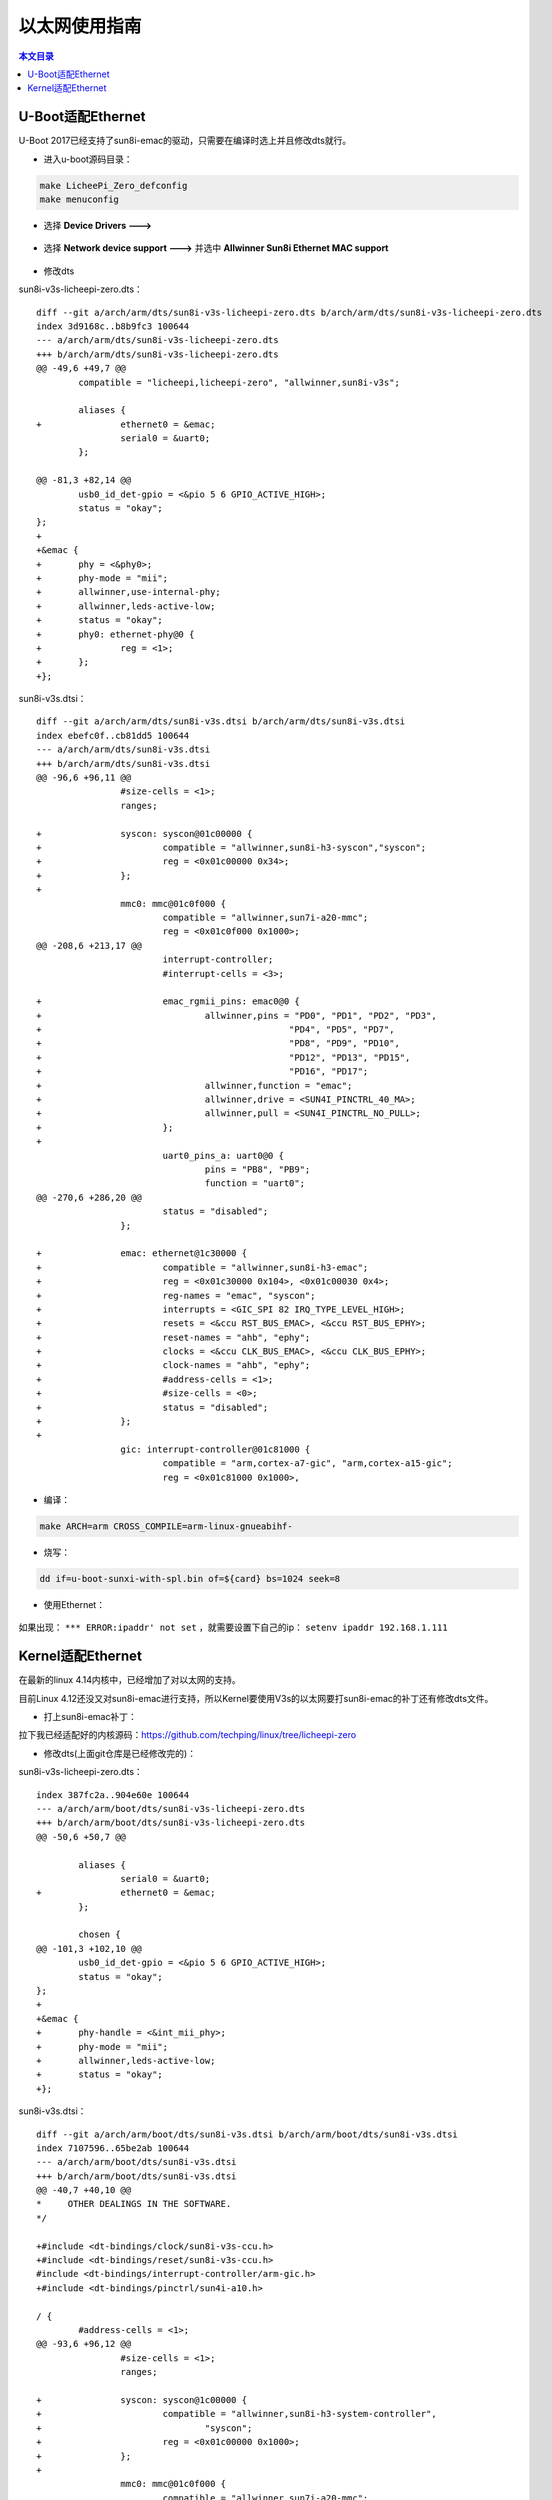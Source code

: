 以太网使用指南
=================================

.. contents:: 本文目录

U-Boot适配Ethernet
---------------------------------

U-Boot 2017已经支持了sun8i-emac的驱动，只需要在编译时选上并且修改dts就行。

- 进入u-boot源码目录：

.. code-block:: bash

   make LicheePi_Zero_defconfig
   make menuconfig

.. figure:: https://box.kancloud.cn/b23c8b14ce63d6f887aa2372e68db411_972x582.png
   :width: 600px
   :align: center

- 选择 **Device Drivers --->**

.. figure:: https://box.kancloud.cn/a2fa42f1f4fad923ac8734b2e1626a0a_972x582.png
   :width: 600px
   :align: center

- 选择 **Network device support --->** 并选中 **Allwinner Sun8i Ethernet MAC support**

.. figure:: https://box.kancloud.cn/a4718b669f8b9bd3daa750d3a5095e26_972x582.png
   :width: 600px
   :align: center

- 修改dts

sun8i-v3s-licheepi-zero.dts：

::

    diff --git a/arch/arm/dts/sun8i-v3s-licheepi-zero.dts b/arch/arm/dts/sun8i-v3s-licheepi-zero.dts
    index 3d9168c..b8b9fc3 100644
    --- a/arch/arm/dts/sun8i-v3s-licheepi-zero.dts
    +++ b/arch/arm/dts/sun8i-v3s-licheepi-zero.dts
    @@ -49,6 +49,7 @@
            compatible = "licheepi,licheepi-zero", "allwinner,sun8i-v3s";
    
            aliases {
    +               ethernet0 = &emac;
                    serial0 = &uart0;
            };
    
    @@ -81,3 +82,14 @@
            usb0_id_det-gpio = <&pio 5 6 GPIO_ACTIVE_HIGH>;
            status = "okay";
    };
    +
    +&emac {
    +       phy = <&phy0>;
    +       phy-mode = "mii";
    +       allwinner,use-internal-phy;
    +       allwinner,leds-active-low;
    +       status = "okay";
    +       phy0: ethernet-phy@0 {
    +               reg = <1>;
    +       };
    +};


sun8i-v3s.dtsi：

:: 

    diff --git a/arch/arm/dts/sun8i-v3s.dtsi b/arch/arm/dts/sun8i-v3s.dtsi
    index ebefc0f..cb81dd5 100644
    --- a/arch/arm/dts/sun8i-v3s.dtsi
    +++ b/arch/arm/dts/sun8i-v3s.dtsi
    @@ -96,6 +96,11 @@
                    #size-cells = <1>;
                    ranges;
    
    +               syscon: syscon@01c00000 {
    +                       compatible = "allwinner,sun8i-h3-syscon","syscon";
    +                       reg = <0x01c00000 0x34>;
    +               };
    +
                    mmc0: mmc@01c0f000 {
                            compatible = "allwinner,sun7i-a20-mmc";
                            reg = <0x01c0f000 0x1000>;
    @@ -208,6 +213,17 @@
                            interrupt-controller;
                            #interrupt-cells = <3>;
    
    +                       emac_rgmii_pins: emac0@0 {
    +                               allwinner,pins = "PD0", "PD1", "PD2", "PD3",
    +                                               "PD4", "PD5", "PD7",
    +                                               "PD8", "PD9", "PD10",
    +                                               "PD12", "PD13", "PD15",
    +                                               "PD16", "PD17";
    +                               allwinner,function = "emac";
    +                               allwinner,drive = <SUN4I_PINCTRL_40_MA>;
    +                               allwinner,pull = <SUN4I_PINCTRL_NO_PULL>;
    +                       };
    +
                            uart0_pins_a: uart0@0 {
                                    pins = "PB8", "PB9";
                                    function = "uart0";
    @@ -270,6 +286,20 @@
                            status = "disabled";
                    };
    
    +               emac: ethernet@1c30000 {
    +                       compatible = "allwinner,sun8i-h3-emac";
    +                       reg = <0x01c30000 0x104>, <0x01c00030 0x4>;
    +                       reg-names = "emac", "syscon";
    +                       interrupts = <GIC_SPI 82 IRQ_TYPE_LEVEL_HIGH>;
    +                       resets = <&ccu RST_BUS_EMAC>, <&ccu RST_BUS_EPHY>;
    +                       reset-names = "ahb", "ephy";
    +                       clocks = <&ccu CLK_BUS_EMAC>, <&ccu CLK_BUS_EPHY>;
    +                       clock-names = "ahb", "ephy";
    +                       #address-cells = <1>;
    +                       #size-cells = <0>;
    +                       status = "disabled";
    +               };
    +
                    gic: interrupt-controller@01c81000 {
                            compatible = "arm,cortex-a7-gic", "arm,cortex-a15-gic";
                            reg = <0x01c81000 0x1000>,

- 编译：

.. code-block:: bash

    make ARCH=arm CROSS_COMPILE=arm-linux-gnueabihf-

- 烧写：

.. code-block:: bash

    dd if=u-boot-sunxi-with-spl.bin of=${card} bs=1024 seek=8

- 使用Ethernet：

.. figure:: https://box.kancloud.cn/e0b2b778262db0e1b19e3316d39ac9cb_1054x417.png
   :width: 600px
   :align: center

如果出现： ``*** ERROR:ipaddr' not set`` ，就需要设置下自己的ip： ``setenv ipaddr 192.168.1.111``

Kernel适配Ethernet
------------------------------------

在最新的linux 4.14内核中，已经增加了对以太网的支持。


目前Linux 4.12还没又对sun8i-emac进行支持，所以Kernel要使用V3s的以太网要打sun8i-emac的补丁还有修改dts文件。

- 打上sun8i-emac补丁：

拉下我已经适配好的内核源码：https://github.com/techping/linux/tree/licheepi-zero

- 修改dts(上面git仓库是已经修改完的)：

sun8i-v3s-licheepi-zero.dts：

:: 

    index 387fc2a..904e60e 100644
    --- a/arch/arm/boot/dts/sun8i-v3s-licheepi-zero.dts
    +++ b/arch/arm/boot/dts/sun8i-v3s-licheepi-zero.dts
    @@ -50,6 +50,7 @@
    
            aliases {
                    serial0 = &uart0;
    +               ethernet0 = &emac;
            };
    
            chosen {
    @@ -101,3 +102,10 @@
            usb0_id_det-gpio = <&pio 5 6 GPIO_ACTIVE_HIGH>;
            status = "okay";
    };
    +
    +&emac {
    +       phy-handle = <&int_mii_phy>;
    +       phy-mode = "mii";
    +       allwinner,leds-active-low;
    +       status = "okay";
    +};

sun8i-v3s.dtsi：

:: 

    diff --git a/arch/arm/boot/dts/sun8i-v3s.dtsi b/arch/arm/boot/dts/sun8i-v3s.dtsi
    index 7107596..65be2ab 100644
    --- a/arch/arm/boot/dts/sun8i-v3s.dtsi
    +++ b/arch/arm/boot/dts/sun8i-v3s.dtsi
    @@ -40,7 +40,10 @@
    *     OTHER DEALINGS IN THE SOFTWARE.
    */
    
    +#include <dt-bindings/clock/sun8i-v3s-ccu.h>
    +#include <dt-bindings/reset/sun8i-v3s-ccu.h>
    #include <dt-bindings/interrupt-controller/arm-gic.h>
    +#include <dt-bindings/pinctrl/sun4i-a10.h>
    
    / {
            #address-cells = <1>;
    @@ -93,6 +96,12 @@
                    #size-cells = <1>;
                    ranges;
    
    +               syscon: syscon@1c00000 {
    +                       compatible = "allwinner,sun8i-h3-system-controller",
    +                               "syscon";
    +                       reg = <0x01c00000 0x1000>;
    +               };
    +
                    mmc0: mmc@01c0f000 {
                            compatible = "allwinner,sun7i-a20-mmc";
                            reg = <0x01c0f000 0x1000>;
    @@ -205,6 +214,17 @@
                            interrupt-controller;
                            #interrupt-cells = <3>;
    
    +                       emac_rgmii_pins: emac0@0 {
    +                               allwinner,pins = "PD0", "PD1", "PD2", "PD3",
    +                                               "PD4", "PD5", "PD7",
    +                                               "PD8", "PD9", "PD10",
    +                                               "PD12", "PD13", "PD15",
    +                                               "PD16", "PD17";
    +                               allwinner,function = "emac";
    +                               allwinner,drive = <SUN4I_PINCTRL_40_MA>;
    +                               allwinner,pull = <SUN4I_PINCTRL_NO_PULL>;
    +                       };
    +
                            i2c0_pins: i2c0 {
                                    pins = "PB6", "PB7";
                                    function = "i2c0";
    @@ -295,6 +315,31 @@
                            #size-cells = <0>;
                    };
    
    +               emac: ethernet@1c30000 {
    +                       compatible = "allwinner,sun8i-h3-emac";
    +                       syscon = <&syscon>;
    +                       reg = <0x01c30000 0x104>;
    +                       interrupts = <GIC_SPI 82 IRQ_TYPE_LEVEL_HIGH>;
    +                       interrupt-names = "macirq";
    +                       resets = <&ccu RST_BUS_EMAC>;
    +                       reset-names = "stmmaceth";
    +                       clocks = <&ccu CLK_BUS_EMAC>;
    +                       clock-names = "stmmaceth";
    +                       #address-cells = <1>;
    +                       #size-cells = <0>;
    +                       status = "disabled";
    +
    +                       mdio: mdio {
    +                               #address-cells = <1>;
    +                               #size-cells = <0>;
    +                               int_mii_phy: ethernet-phy@0 {
    +                                       compatible = "ethernet-phy-ieee802.3-c22";
    +                                       reg = <1>;
    +                                       clocks = <&ccu CLK_BUS_EPHY>;
    +                                       resets = <&ccu RST_BUS_EPHY>;
    +                               };
    +                       };
    +               };
                    gic: interrupt-controller@01c81000 {
                            compatible = "arm,cortex-a7-gic", "arm,cortex-a15-gic";
                            reg = <0x01c81000 0x1000>,

- 进入内核目录：

.. code-block:: bash

   make sunxi_defconfig ARCH=arm
   make menuconfig ARCH=arm

- 选择 Device Drivers --->
- 选择 Network device support --->
- 选择 Ethernet driver support --->
- 选择

    :: 

        [*]   STMicroelectronics devices                                                         x x  
        <*>     STMicroelectronics 10/100/1000/EQOS Ethernet driver                       
        <*>       STMMAC Platform bus support                                                    x x  
        < >         Support for snps,dwc-qos-ethernet.txt DT binding.                            
        <*>         Generic driver for DWMAC                                                     x x  
        <*>         Allwinner GMAC support                                                       x x  
        <*>         Allwinner sun8i GMAC support

- 编译

   ``make ARCH=arm CROSS_COMPILE=arm-linux-gnueabihf-``

得到zImage和sun8i-v3s-licheepi-zero.dtb

- 烧写

将内核、dtb、rootfs刷入sd卡中，启动：

   ``ifup eth0``

.. figure:: https://box.kancloud.cn/d7b86a2a5f8686786fb155528c0d09d0_1465x250.png
   :width: 600px
   :align: center

eth0启动成功！

.. figure:: https://box.kancloud.cn/8f807f27c88c2bff281629f8e7874398_1802x264.png
   :width: 600px
   :align: center

**Ethernet驱动适配成功！**
